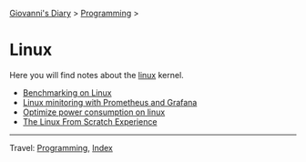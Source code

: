 #+startup: content indent

[[file:../../index.org][Giovanni's Diary]] > [[file:../programming.org][Programming]] >

* Linux
#+INDEX: Giovanni's Diary!Programming!Linux

Here you will find notes about the [[file:./interjection.org][linux]] kernel.

- [[file:benchmarking-on-linux.org][Benchmarking on Linux]]
- [[file:linux-monitoring-with-prometheus-and-grafana.org][Linux minitoring with Prometheus and Grafana]]
- [[file:./optimize-power-consumption-linux.org][Optimize power consumption on linux]]
- [[file:linux-from-scratch.org][The Linux From Scratch Experience]]
  
-----

Travel: [[../programming.org][Programming]], [[file:../../theindex.org][Index]]
